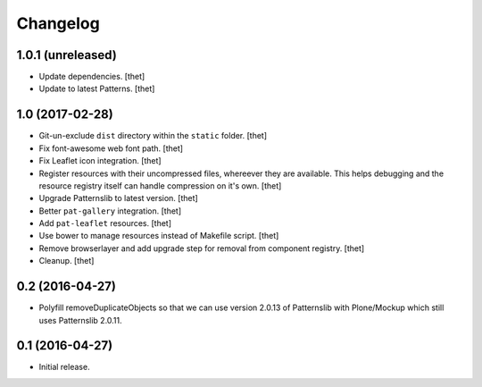 Changelog
=========

1.0.1 (unreleased)
------------------

- Update dependencies.
  [thet]

- Update to latest Patterns.
  [thet]


1.0 (2017-02-28)
----------------

- Git-un-exclude ``dist`` directory within the ``static`` folder.
  [thet]

- Fix font-awesome web font path.
  [thet]

- Fix Leaflet icon integration.
  [thet]

- Register resources with their uncompressed files, whereever they are available.
  This helps debugging and the resource registry itself can handle compression on it's own.
  [thet]

- Upgrade Patternslib to latest version.
  [thet]

- Better ``pat-gallery`` integration.
  [thet]

- Add ``pat-leaflet`` resources.
  [thet]

- Use bower to manage resources instead of Makefile script.
  [thet]

- Remove browserlayer and add upgrade step for removal from component registry.
  [thet]

- Cleanup.
  [thet]


0.2 (2016-04-27)
----------------

- Polyfill removeDuplicateObjects so that we can use version 2.0.13 of
  Patternslib with Plone/Mockup which still uses Patternslib 2.0.11.


0.1 (2016-04-27)
----------------

- Initial release.
